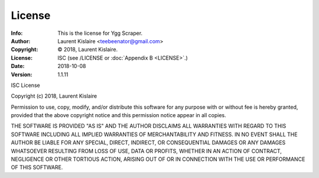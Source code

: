 =======
License
=======
:Info: This is the license for Ygg Scraper.
:Author: Laurent Kislaire <teebeenator@gmail.com>
:Copyright: © 2018, Laurent Kislaire.
:License: ISC (see /LICENSE or :doc:`Appendix B <LICENSE>`.)
:Date: 2018-10-08
:Version: 1.1.11

.. index:: LICENSE

ISC License

Copyright (c) 2018, Laurent Kislaire

Permission to use, copy, modify, and/or distribute this software for any
purpose with or without fee is hereby granted, provided that the above
copyright notice and this permission notice appear in all copies.

THE SOFTWARE IS PROVIDED "AS IS" AND THE AUTHOR DISCLAIMS ALL WARRANTIES
WITH REGARD TO THIS SOFTWARE INCLUDING ALL IMPLIED WARRANTIES OF
MERCHANTABILITY AND FITNESS. IN NO EVENT SHALL THE AUTHOR BE LIABLE FOR
ANY SPECIAL, DIRECT, INDIRECT, OR CONSEQUENTIAL DAMAGES OR ANY DAMAGES
WHATSOEVER RESULTING FROM LOSS OF USE, DATA OR PROFITS, WHETHER IN AN
ACTION OF CONTRACT, NEGLIGENCE OR OTHER TORTIOUS ACTION, ARISING OUT OF
OR IN CONNECTION WITH THE USE OR PERFORMANCE OF THIS SOFTWARE.
